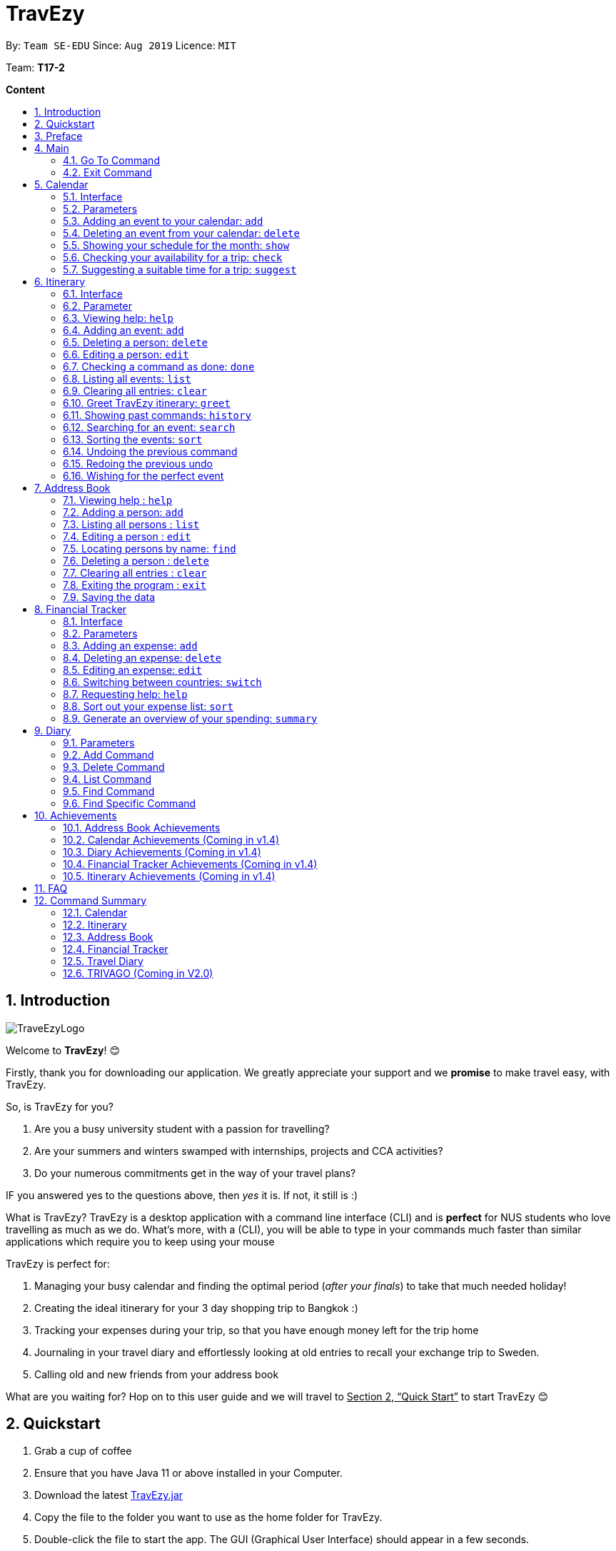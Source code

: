 = TravEzy
:site-section: UserGuide
:toc:
:toc-title:
:toc-placement: preamble
:sectnums:
:imagesDir: images
:stylesDir: stylesheets
:xrefstyle: full
:experimental:
ifdef::env-github[]
:tip-caption: :bulb:
:note-caption: :information_source:
endif::[]
:repoURL: https://ay1920s1-cs2103t-t17-2.github.io/main/

By: `Team SE-EDU`      Since: `Aug 2019`      Licence: `MIT`

Team: *T17-2*

*Content*


== Introduction
//tag::intro
image::TraveEzyLogo.png[]


Welcome to *TravEzy*! 😊

Firstly, thank you for downloading our application. We greatly appreciate your support and
we *promise* to make travel easy, with TravEzy.

So, is TravEzy for you?

. Are you a busy university student with a passion for travelling?
. Are your summers and winters swamped with internships, projects and CCA activities?
. Do your numerous commitments get in the way of your travel plans?

IF you answered yes to the questions above, then __yes__ it is. If not, it still is :)

What is TravEzy? TravEzy is a desktop application with a command line
interface (CLI) and is *perfect* for NUS students who love
travelling as much as we do. What's more, with a (CLI), you will be
able to type in your commands much faster than similar applications which
require you to keep using your mouse


TravEzy is perfect for:

. Managing your busy calendar and finding the optimal period (_after your finals_) to take that much needed holiday!

. Creating the ideal itinerary for your 3 day shopping trip to Bangkok :)

. Tracking your expenses during your trip, so that you have enough money left for the trip home

. Journaling in your travel diary and effortlessly looking at old entries to recall your exchange trip to Sweden.

. Calling old and new friends from your address book

What are you waiting for? Hop on to this user guide and we will
travel to +++<u>+++Section 2, “Quick Start”+++</u>+++ to start TravEzy 😊

== Quickstart

. Grab a cup of coffee

. Ensure that you have Java 11 or above installed in your Computer.

. Download the latest
https://github.com/AY1920S1-CS2103T-T17-2/main/releases[TravEzy.jar]

. Copy the file to the folder you want to use as the home folder for TravEzy.

. Double-click the file to start the app.
The GUI (Graphical User Interface) should appear in a few seconds.


. You are now in the Main Page of TravEzy.

. At the bottom of the screen, type the command in the command box and press *<Enter>* on your keyboard to execute it.
E.g. typing *help* and pressing *<Enter>* will open the help window.

. Examples commands you may try:
.. *goto diary* : Open up the diary portion of TravEzy
.. *list* : Shows all the entries in your diary
.. *delete 3* : deletes the 3rd entry in the diary book
.. *exit*: exits the app

Refer to Section 3, “Features” for details of each command.



== Preface

Nobody likes to read long documents, especially when you have something as
exciting as TravEzy to start using. So, we're going to give you a simple structure
that you can use to make using this user guide a TravEzy experience 😊:


We've split up this guide into the different portions of our application, namely:

. Main
. Calendar
. Itinerary
. Address Book
. Diary
. Achievements


In each section, you will find the commands that you can type to begin making use of the features.
We have provided the word that you type into TravEzy to trigger the
command, or the _Command Word_  in a special format, for example -  ``Command Word``. With this, there
is a short description of the command as well.

After the _Command Word_, we have also included the _Format_ for entering the command.
Now, in TravEzy, along with the _Command Word_, we also have additional parameters
that must be typed in with the _Command Word_. These parameters are made explicit with
_Prefixes_. Each prefix will be followed by a forward slash, ``/``, after which will be value that you, the user must input. If the parameter is optional, it will be surrounded by sqaure brackets,
``[]``.

Lastly, with each command, there is an example of a possible command that can be input by a user.

Here, is an example from the diary:

Trying to journal your trip to DisneyLand?
*Add an entry to your diary: ``add``*

Adds an entry to your diary, with the parameters: title (of the diary entry), date
(of the event you are trying to journal) , place (of the event) and memory (more info
about the event).

The _Command Word_ is ``add`` and the prefixes are ``t/`` for title, ``d/``
for date, ``p/`` for place and ``m/`` for memory.
Only title and date are compulsory.

Format: ``add t/title d/date [p/place] [m/memory]``

Example: Lets take the example of my fishing trip! I can't really remember where it was...

``add t/Fishing Trip d/12/12/2019 m/Caught the biggest fish ever!``




== Main
Hi!

Main is the welcome screen for TravEzy. From here, you can navigate to the other pages, such as calendar,
financial tracker, achievements etc. You can also the exit the application from here.

Don't worry! You can also navigate to other pages
and exit when you are already inside in a page such as itinerary.

=== Go To Command

Trying to open up the achievements page? Use the *Go To Command*:

*Go To another page: ``goto``*

Allows you to navigate to different pages (from any page), with the possible pages being:

. main
. calendar
. itinerary
. address_book
. financial_tracker
. diary
. achievements

The _Command Word_ is `goto` and the parameter can be any of the pages listed above. There is no
need for a _Prefix_.

Format: ``goto page``

Example: Let's say I want to go back to the main page to see the beautiful TravEzy logo -

``goto main``


=== Exit Command

It's time to catch your flight! Better exit TravEzy using the *Exit Command* and
start your trip!

*Exit TravEzy: ``exit``*

Allows you to exit from TravEzy

The _Command Word_ is `exit` and there are no additonal parameters.

Format: ``exit``

Example: Let's say I have to exit the calendar page -

``exit``

== Calendar

We have all been there. It's the end of the semester but we still have orientation camps to plan, upcoming projects for our CCA, hackathons to attend, internships to complete, family commitments, etc. However, we have worked so hard and *really* want to go for a trip with our friends and unwind. Sounds like you this semester?

Well, TravEzy has got you covered. Simply inform TravEzy of your schedule (your commitments, school breaks and public holidays) and TravEzy will suggest periods of time when you can travel! Excited to find out more? Well... Read on!

=== Interface

=== Parameters

Let us find out what are the main parameters (or fields, just like those which you fill up in a regular form📝).


. DAY. This refers to which day of the month (e.g. *1*, *2*, ..., *31* of January). To specify the day, simply place ``d/`` before it.
+
For example, if you would like to specify that it is first of January, key in:

    d/1


. MONTH. This refers to which month (i.e. *January*, *February*, *March*, ..., *December*) you would like to refer to. To specify the month, just place ``m/`` before the month. Since people have different ways of specifying month, TravEzy accommodates these differences. In particular, you may choose to refer to it using numbers (with *1* referring to *January*, *2* referring to *February*, etc.) or you may choose to refer to it using words. Please type *at least the first three letters* of the month 😄.
+
Referring to the previous example, to specify that it is January, you can type:

    m/1

+
or you can type:

    m/Jan

+
or:

    m/January

. YEAR. This refers to which year (i.e. *2019*, *2020*, ...) you are referring to. To indicate the year, prepend the year with ``y/``. Since TravEzy allows you to refer to any year between 1970 and 2200 (because travelling in time is fun too!), please key in a *4 digit number* . If otherwise, it would be confused 😔.
+
For instance, if you want to specify the year 2019, just key in:

    y/2019

. END DAY. This refers to the day of the last date. This is very similar to how you would specify the (start) DAY, as mentioned in point 1. Now, instead of using the small letter, use the capitalised version. In other words, ``D/``.
+
For example, if you would like to indicate that your event (i.e. commitment, holiday, school break or trip) ends on fifth of January, enter:

    D/5

. END MONTH. This refers to the month of the last date. Again, this is very similar to how you would specify the (start) MONTH, as mentioned in point 2. Now, instead of using the small letter, use the capitalised version ``M/``.
+
Following from the above example, if you would like to state that your event ends (i.e. commitment, holiday, school break or trip) ends in January, just type:

    M/1
+
Alternatively, if you are more comfortable with spelling the month out in words, TravEzy also understands:

    M/Jan
+
and:

    M/January
+
IMPORTANT: As with the above (MONTH), if you are spelling END MONTH in words, please specify it with *at least the first three letters* of the month.

. END YEAR. This refers to the year of the last date. Similarly, to specify the year of the last date, key in the capitalised version instead. In essence, place ``Y/`` before the year of the last date. How simple is that?
+
For instance, if your trip ends in 2020, just type:

    Y/2020
+
IMPORTANT: As with the above (YEAR), please specify END YEAR using *four digits*.
+
TIP: As expected, specifying the END DAY, END MONTH and/or END YEAR is not always applicable. Hence, by default, TravEzy assumes that the END DAY, END MONTH and/or END YEAR are the same as DAY, MONTH and/or YEAR respectively.

. NAME. This refers to the name of your event (i.e. commitment, holiday, school break or trip). To indicate the name, just key in ``n/`` before it.
+
For instance, if you would like to specify that the holiday you are adding refers to Christmas 🎄 , just type:

    n/Christmas

. INFO. This refers to any additional information associated with your event (i.e. commitment, holiday, school break or trip). To include more details about the event, just type ``i/`` before you start typing the relevant information.
+
For example, if you would like to include the fact that your grandparents are coming for christmas this year to remind yourself that you definitely have to make time for them, you can do so by typing:

    i/Grandparents will be here!!

. EVENT TYPE. This refers to either a commitment, holiday, school break or trip. With this parameter, you can easily differentiate the different events in your calendar!
+
Are you unable to travel on a particular day or over a duration of time due to commitments? Well, indicate it with ``commitment``!
+
For instance, if you have volunteered to tutor children from 2 to 5 December 2019, you can refer to it by typing:

    commitment n/volunteer to tutor children d/2 m/Dec y/2019 D/5 M/Dec Y/2019

+
Now, TravEzy would know that the event is in fact a commitment!
+
{empty} +
{empty} +
Or is there an upcoming public holiday? Then, key it in with the type ``holiday``.
+
For example, to refer to the fact that 1 May 2020 is labour day (a public holiday), just enter:

    holiday n/labour day d/1 m/May y/2020

+
Now, TravEzy would recognise that day as a public holiday!
+
{empty} +
{empty} +
You might then be wondering, what if it is a school break? As you might have expected, TravEzy has got that covered too! Just indicate that the event is in fact a school break by keying in ``school_break``.
+
For instance, if you would like to refer to the fact that 8 Dec 2019 to 12 Jan 2020 is winter vacation (a school break), just type:

    school_break n/winter vacation d/8 m/Dec y/2019 D/12 M/Jan Y/2020

+
Yeah! Now, TravEzy know that you are referring to a school break. 😉
+
{empty} +
{empty} +
Last but not least, you can specify that you will be away for a trip (woo hoo!) by using the EVENT TYPE ``trip``.
+
For example, to refer to your Bali trip between 10 Dec 2019 to 13 Dec 2019, simply enter:

    trip n/Bali 3D2N d/10 m/Dec y/2019 D/13 M/Dec Y/2019

+
Great! Now, TravEzy is aware that you are referring to a trip.

. PERIOD. This refers to the number of days between the start date and end date (as specified using the above parameters).
+
For example, if you would like to indicate that it needs to be a period of 5 days, key in:

    p/5

=== Adding an event to your calendar: ``add``

Whew! After reading so much, it is time to find out how you can add your event (be it your commitment, holiday, school break or trip) so that TravEzy can start suggesting when you can travel! 😊

*Format:* +
``add EVENT TYPE n/NAME d/START DAY [m/START MONTH] [d/START YEAR] [D/END DAY] [M/END MONTH] [Y/END YEAR] [i/INFO]``

*Examples:*
****
* To add a commitment,

    commitment n/volunteer to tutor children d/2 m/Dec y/2019 D/5 M/Dec Y/2019

* To add a holiday,

    add holiday n/labour day d/1 m/May y/2020

* To add a school break,

    add school_break n/winter vacation d/8 m/Dec y/2019 D/12 M/Jan Y/2020

* To add a trip,

    add trip n/Bali 3D2N d/10 m/Dec y/2019 D/13 M/Dec Y/2019

****

*Step by step:*
(To indicate that you have a commitment rom 2 Dec 2019 to 5 Dec 2019 because you are volunteering, just key in... COMING SOON)

TIP: As mentioned, you do not have to specify the END YEAR, END MONTH and/or END DAY if they are the same as START YEAR, START MONTH and/or START DAY, respectively.

IMPORTANT: If you leave out the month and/or year, the current month and/or year will be used. This applies to the following commands as well.

=== Deleting an event from your calendar: ``delete``

Yes, we have all had that experience. We thought that next Friday is a public holiday even though it isn't. However, you have added this holiday to TravEzy! 😧 What should you do now? Delete it!

But how? Well, this is the section for you. 😀

*Format:* +
``delete EVENT TYPE n/NAME d/START DAY [m/START MONTH] [d/START YEAR] [D/END DAY] [M/END MONTH] [Y/END YEAR]``

*Examples:*
****
* To delete a commitment,

    delete n/volunteer to tutor children d/2 m/Dec y/2019 D/5 M/Dec Y/2019

* To delete a holiday,

    add holiday n/labour day d/1 m/May y/2020

* To delete a school break,

    add school_break n/winter vacation d/8 m/Dec y/2019 D/12 M/Jan Y/2020

* To delete a trip,

    add trip n/Bali 3D2N d/10 m/Dec y/2019 D/13 M/Dec Y/2019

****

*Step by step:*
(You have accidentally indicated that 13 August 2019 is an observed holiday for national day and you would like to delete it from TravEzy. MORE COMING SOON...)

=== Showing your schedule for the month: ``show``

After adding and deleting your events, you can have an overview of them!

How easy is it?

*Format:* +
``show m/MONTH [y/YEAR]``

*Example:* +

    show m/Dec


IMPORTANT: Do remember that if you leave out the month and/or year (as we have done in this example), the current month and/or year will be used. This applies to the following commands as well.

*Step by step:*
(COMING SOON)

=== Checking your availability for a trip: ``check``

Do you need to find out whether you are available to go for a trip? You can get TravEzy to find that out for you (i.e. when you happen to have a school break/holiday then *and* do not have any commitment/trip then).

Let's find out how!

*Format:* +
``check d/START DAY [m/START MONTH] [d/START YEAR] [D/END DAY] [M/END MONTH] [Y/END YEAR]``

*Examples:*
****
* To check whether you are available on 9 December,

    check d/9 m/12

* To check whether you are available from 9 December to 20 December,

    check d/1 m/Dec D/20 M/Dec

****

*Step by step:*
(COMING SOON)

=== Suggesting a suitable time for a trip: ``suggest``

The end of the semester is near. It is time to look for some cheap flights🛫! However, before deciding which flight to book, you need to find out whether it suits your schedule. No worries! TravEzy has got you covered. 😊

How so? Just ask TravEzy to suggest a suitable time!

*Format:* +
``suggest d/START DAY [m/START MONTH] [d/START YEAR] [D/END DAY] [M/END MONTH] [Y/END YEAR] [p/PERIOD]``

*Examples:*
****
* To find out when you can travel between 9 December and 20 December,

    suggest d/1 m/Dec D/20 M/Dec

* To find out when you can travel for at least 5 days between 9 December and 20 December ,

    check d/1 m/Dec D/20 M/Dec p/5

****

== Itinerary

It's always good to plan ahead for each day of your trip. Start planning your schedule with TravEzy Itinerary planner today and be amazed by
the increase in your day's productivity!

Each entry in your Itinerary has 6 key sections:

. Title
. Date
. Time
. Location
. Description
. Tag

The title is the name of the event. This is followed by the date and time for the execution of that event.
Lastly, the location and description are additional details of the event. Example of your events could include
hiking Mt. Everest, visiting Tokyo Disneyland, or even doing CS2103T user guide! Be amazed with how much you can actually
do within the 24 hours you are given everyday. Let's stop skiving and dive right into productivity.

=== Interface

Upon navigating to the itinerary page, this is how the itinerary page looks like:

.Itinerary Interface
image::/images/ItineraryInterface.png[]

=== Parameter

Let's start off with understanding how each parameter work first!

When inputting an event into the Itinerary, every fields are *compulsory*. However, the *location* and
*description* fields need not be specified. If you did not indicate the *location* and *description* field, the default
value "-" will be used instead.

Below are the _PREFIX_ convention that TravEzy's Itinerary will be using.

. Title: The _PREFIX_ is ``title/``. This is the crux of every event as it provides a name to the event that you
intend to do. For example:

    title/Do CS2103T developer guide

. Date: The _PREFIX_ is ``date/``. TravEzy itinerary allows dates that starts from the year 1000 up till the year 3999.

Note that the format TravEzy's Itinerary using is "ddMMyyyy". For example:


    date/30102019

. Time: The _PREFIX_ is ``time/``. Note that the format TravEzy's Itinerary is using is 24-Hour format. However,
TravEzy Itinerary will reformat the time into 12 hour format when shown on the card. For example:

    time/0000

. Location: The _PREFIX_ is ``l/``. This is the place where your event is happening at it could be a country or just
a venue. For example:

    location/Singapore      or      location/Outer Space

. Description: The _PREFIX_ is ``d/``. You can type in just a word, phrase or sentence.

    d/pen       or      d/pen pineapple apple pen

. Tag: You can select from the dropdown menu to select the importance of each event is through the various priority tagging
available. The default priority tagging is set to *Priority: None*. There is no prefix for the tagging field and you're
not allowed to edit it :(

=== Viewing help: ``help``

Unsure on how to navigate your way through the TravEzy Itinerary feature? Don't worry we got your back!

Just call for ``help`` and the help window will come to the rescue!

The _Command Word_ is help without further parameters.

[TIP]
You can click on the *copy* button beside each feature to copy onto your own clipboard the syntax for calling each feature
in the TravEzy Itinerary page.

Example:

``help``

=== Adding an event: ``add``

Plan to go Disneyland tomorrow? Add some rides that you plan to take then!

*Add an entry to your Itinerary:* ``add``

Adds an event to your itinerary, with the parameters: title, date, time, location, description.

The _Command Word_ is ``add`` and the prefixes are ``title/`` for title, ``date/`` for date, ``time/`` for time,
``l/`` for location and ``d/`` for description. Location ``l/`` and Description ``d/`` are optional.

Format: ``add title/TITLE date/DATE time/TIME [l/LOCATION] [d/DESCRIPTION]``

Example:

``add title/awesome title date/30102019 time/2359 l/Singapore d/I love TravEzy!``

=== Deleting a person: ``delete``

Added a wrong event? Don't worry you can always remove it from the list. Awesome Possum!

*Delete an event*: ``delete``

Deletes an event from your Itinerary with the only parameter being the index of the event you want to delete.
The index must be an integer which is greater than 1 and corresponds to ID of the event you want to delete.

The _Command Word_ is ``delete`` with an parameter index.
Format: ``delete INDEX``

Example: Delete the first event you saw on your event list.


``delete 1``

=== Editing a person: ``edit``

Had a change in plans? Let's us edit our previous event then!

*Edit an event:* ``edit``

Edit an event in your Itinerary with the only parameter being the index of the event you want to edit.
The index must be an integer which is greater than 1 and corresponds to ID of the event you want to edit.

The _Command Word_ is ``edit`` with an parameter index.

Format: ``edit index``

Example: Edit the 3rd event you plan to do in your event list.

``edit 3``

=== Checking a command as done: ``done``

Impressive! You have completed the event you have planned for the day. Let us check it for you!

*Mark as done an event:* ``done``

Mark as done an event in your Itinerary with the only parameter being the index of the event you want to check.
The index must be an integer which is greater than 1 and corresponds to ID of the event you want to check.

The _Command Word_ is ``done`` with an parameter index.

Format: ``done index``

Example: Check the 100th event that you have accomplished today.

``done 100``

=== Listing all events: ``list``

Awesome! You have planned your schedule, now we give you a way to list out all your events that you have planned out
in a single list.

*List all events in the Itinerary:* ``list``

List out all the events that are currently in the event list. Good for organizing your schedule and have a broad overview
of all the events that you have planned for yourself. Congratulations, you are one step closer to having a more productive day.
Give yourself a pat on the back! :)

The _Command Word_ is ``list``.

Format: ``list``

Example: Listing all the events that you planned

``list``

=== Clearing all entries: ``clear``

Want a quick an easy way to wipe off all your events from the face of this Earth? Use the clear command to do so!

*Clear all events in the Itinerary:* ``clear``

Removes all the event in the list so as to reduce the hassle for users to continuously call the delete command multiple
times in order to remove all events in the list.

[WARNING]
The clear function removes *ALL* the events that you have planned in your event itinerary. This action *CANNOT* be
undone. Hence, only click on the *Proceed* button if you are sure that you want to clear the list.

The _Command Word_ is ``clear``.

Format: ``clear``

Example: Clear all the events that you have planned in the event list.

``clear``

===  Greet TravEzy itinerary: ``greet``

🌚🌚🌚 Greetings fellow traveller! 🌚🌚🌚

*Greet the user with the current time and show the events they have for that day:* ``greet``

TravEzy Itinerary will greet the user by providing them with the current time and the date today. We will also filter
your event list to show only the events that you have for thee day.

The _Command Word_ is ``greet``.

Format: ``greet``

Example: Greeting TravEzy for your daily event list

``greet``

=== Showing past commands: ``history``

Curious on what inputs you have entered to the Itinerary page? We also help you keep track of that too in the Itinerary
page!

*History of the previous command will be shown:* ``history``

TravEzy Itinerary will keep track of the previous inputs that you have called in the Itinerary page.

The _Command Word_ is ``history``

Format: ``history``

[TIP]
You can press the *↑* up and *↓* down arrow keys to toggle between the previous commands that you have called in the
Itinerary page during that session.

Example: Let's say you are curious on what are the previous commands that you have called.

``history``

=== Searching for an event: ``search``

Is your event list too cluttered up with events? Use the search command to zoom in to specific events that you are
looking for.

[TIP]
If your event list is too cluttered up, try using the ``clear`` command instead to reset the whole event list

*Search and filter out events that meets the search condition:* ``search``

The search feature is especially useful when you want to filter out and zoom into specific events that you have in mind
and want to check those out.

The _Command Word_ is ``search``

Format: ``search title/TITLE | date/DATE | time/TIME | l/LOCATION | tag/(Use the dropdown menu)``

Example: If you want to search for events that are dated 10/10/2010 (Wedding theme song :D)

``search date/10102010``



=== Sorting the events: ``sort``

TravEzy Itinerary will help you sort out your life!

*Sorts all the event in the event list based on the condition given:* ``sort``

The sort feature is useful when you want to sort all your events out to a particular condition such as in chronological
order or in order of importance of the event.

The _Command Word_ is ``sort``

Format: ``sort by/TITLE | LOCATION | CHRONOLOGICAL | COMPLETION | PRIORITY``

Example: After a hard day's work, you wish to view all your completed tasks grouped together and admire your fruits
of labour.

``sort by/completion``

=== Undoing the previous command
*-> Coming up in v2.0*

=== Redoing the previous undo
*-> Coming up in v2.0*

=== Wishing for the perfect event
*-> Coming up in v2.0*


== Address Book

Helps you to keep track of your friends’ contact information from different countries.

=== Viewing help : `help`

Format: `help`

=== Adding a person: `add`

Adds a person to the address book +
Format: `add n/NAME p/PHONE_NUMBER e/EMAIL a/ADDRESS [t/TAG] [r/REMARK][c/COUNTRY]`

[TIP]
A person can have any number of tags (including 0)

Examples:

* `add n/John Doe p/98765432 e/johnd@example.com a/John street, block 123, #01-01`
* `add n/Betsy Crowe t/friend e/betsycrowe@example.com a/Newgate Prison p/1234567 t/criminal r/Best friend c/Singapore`

=== Listing all persons : `list`

Shows a list of all persons in the address book. +
Format: `list`

=== Editing a person : `edit`

Edits an existing person in the address book. +
Format: `edit INDEX [n/NAME] [p/PHONE] [e/EMAIL] [a/ADDRESS] [t/TAG] [r/REMARK] [c/COUNTRY]`

****
* Edits the person at the specified `INDEX`. The index refers to the index number shown in the displayed person list. The index *must be a positive integer* 1, 2, 3, ...
* At least one of the optional fields must be provided.
* Existing values will be updated to the input values.
* When editing tags, the existing tags of the person will be removed i.e adding of tags is not cumulative.
* You can remove all the person's tags by typing `t/` without specifying any tags after it.
* You can remove the person's remark by typing `r/` without specifying any remark after it.
* You can remove the person's country by typing `c/` without specifying any country after it.

****

Examples:

* `edit 1 p/91234567 e/johndoe@example.com` +
Edits the phone number and email address of the 1st person to be `91234567` and `johndoe@example.com` respectively.
* `edit 2 n/Betsy Crower t/` +
Edits the name of the 2nd person to be `Betsy Crower` and clears all existing tags.
* `edit 3 n/Alexander Bell c/` +
Clear the country of the 3rd person to be `Alexander Bell`.

=== Locating persons by name: `find`

Finds persons whose names contain any of the given keywords. +
Format: `find KEYWORD [MORE_KEYWORDS]`

****
* The search is case insensitive. e.g `hans` will match `Hans`
* The order of the keywords does not matter. e.g. `Hans Bo` will match `Bo Hans`
* Only the name is searched.
* Only full words will be matched e.g. `Han` will not match `Hans`
* Persons matching at least one keyword will be returned (i.e. `OR` search). e.g. `Hans Bo` will return `Hans Gruber`, `Bo Yang`
****

Examples:

* `find John` +
Returns `john` and `John Doe`
* `find Betsy Tim John` +
Returns any person having names `Betsy`, `Tim`, or `John`

// tag::delete[]
=== Deleting a person : `delete`

Deletes the specified person from the address book. +
Format: `delete INDEX`

****
* Deletes the person at the specified `INDEX`.
* The index refers to the index number shown in the displayed person list.
* The index *must be a positive integer* 1, 2, 3, ...
****

Examples:

* `list` +
`delete 2` +
Deletes the 2nd person in the address book.
* `find Betsy` +
`delete 1` +
Deletes the 1st person in the results of the `find` command.

// end::delete[]
=== Clearing all entries : `clear`

Clears all entries from the address book. +
Format: `clear`

=== Exiting the program : `exit`

Exits the program. +
Format: `exit`

=== Saving the data

Address book data are saved in the hard disk automatically after any command that changes the data. +
There is no need to save manually.

== Financial Tracker
Scare that you're gonna overspend whenever you're on a trip? Afraid no more! TravEzy's Financial Tracker allow you to track your
expenses seamlessly!

Each entry in your expense has 6 key sections:

. Date
. Time
. Amount
. Description
. Type of expenditure
. Country

The Date and Time specify when you spend your expenses, followed by the amount, description, types of expenditure and country where you're current travelling at. Example of the types of expenditure are food, entertainment, healthcare, etc. You name it, TravEzy tracks it! In Financial Tracker, you will be able to manage your expenses easily.

=== Interface
This is what you will see when navigated to the financial tracker:

.Financial Tracker Interface
image::/images/FinancialTrackerInterface.png[]

=== Parameters
Let's understand how to use your parameters first!

In an expense, every fields are *compulsory*. However, the *date* and *time* fields need not be specified, it'll be recorded down automatically based on the date and time you recorded the expense. Convenient enough, right?

Below are the _PREFIX_ convention that TravEzy's Financial Tracker will be using.

. Date. The _PREFIX_ is ``date/``. Note that the format TravEzy's Financial Tracker using is "ddMMyyyy". For example:

    date/30102019

. Time. The _PREFIX_ is ``time/``. Note that the format TravEzy's Financial Tracker using is 24-Hour format. For example:

    time/1359

. Amount. The _PREFIX_ is ``a/``. Let's say you've spent 3.50 dollars. You would enter:

    a/3.5

. Description. The _PREFIX_ is ``d/``. You can type in a sentence or a phrase.

    d/Breakfast     or     d/Mala at the Deck

. Type of expenditure. The _PREFIX_ is ``t/``. Specify which type of expenditure you are spending.

    t/food

. Country. You can switch between countries by using the ``switch`` command or select from the dropdown menu to select which countries you're currently in. The default country every time you launch the application is *Singapore*. There is no prefix for country field and you're not allowed to edit it :(

 Look out for switch command below!

=== Adding an expense: ``add``
Adding what you've spent at the nice coffee shop you stopped by?

The _Command Word_ is ``add`` and the prefixes are ``a/`` for amount, ``d/``
for description, ``t/`` for type of expenditure. Date ``date/`` and time ``time/`` are optional. +
This command adds an expense to your Financial Tracker, with the parameters: amount, description, type, date and time.

Format: ``add a/AMOUNT d/DESCRIPTION t/TYPE_OF_EXPENDITURE [date/DATE] [time/TIME]``

Example:

 add a/4 t/dinner at Vivocity t/food

Illustration:

. type ``add a/2.89 d/Meiji Milk t/grocery`` in the command box and press _Enter_.

image::/images/FinancialTrackerAdd1.png[]

[start = 2]
. The result box will display the message "Expense added".

image::/images/FinancialTrackerAdd2.png[]

[start = 3]
. Now you can find your added expense in the expense list.

image::/images/FinancialTrackerAdd3.png[]

=== Deleting an expense: ``delete``
Added a wrong expense? Of course you can delete it if you want to :)

The _Command Word_ is ``delete`` with an parameter index. +
This command deletes an expense from your Financial Tracker with the only parameter being the index of the expense you want to delete. The index must be an integer which is greater than 1 and corresponds to ID of the expense you want to delete.

Format: ``delete INDEX``

Example: Delete the first expense you saw on your expense list.

 delete 1

Illustration:

. type ``delete 3`` in the command box and press _Enter_.

image::/images/FinancialTrackerDelete1.png[]

[start = 2]
. The result box will display the message "Your expense has been deleted".

image::/images/FinancialTrackerDelete2.png[]

[start = 3]
. Now your expense has been deleted from the expense list.

image::/images/FinancialTrackerDelete3.png[]


=== Editing an expense: ``edit``
Add a wrong expense? Why not edit it instead!

The _Command Word_ is ``edit`` with an parameter index. +
This command edits an expense in your Financial Tracker by specifying the index of the expense you want to edit, followed by the fields you want to edit. The index must be an integer which is greater than 1 and corresponds to ID of the expense you want to edit.

Format: ``edit INDEX [a/AMOUNT] [d/DESCRIPTION] [t/TYPE_OF_EXPENDITURE] [date/DATE] [time/TIME]``

Example: Edit the 3rd expense you saw on your expense list.

 edit 3 a/29.80 d/Nike bottle

Illustration:

. Notice the current fields in the expense with id number 1. Now, type ``edit 3 a/22.90 time/2200`` in the command box and press _Enter_.

image::/images/FinancialTrackerEdit1.png[]

[start = 2]
. The result box will display the message "The expense updated successfully!".

image::/images/FinancialTrackerEdit2.png[]

[start = 3]
. Now the first expense's time and amount fields have been changed to `22.90` and `10:00 p.m.` respectively.

image::/images/FinancialTrackerEdit3.png[]

// tag::financialtracker[]
=== Switching between countries: ``switch``
Currently in somewhere else? Switch to that expense list instead!

The _Command Word_ is ``switch`` followed by a country field. This command switched your current view of expense list to the country specified. Note that the list of countries that are valid is only shown on the _countries drop down menu_. +
Do realise that you can always use the drop down menu instead!

Example:

 switch Japan

Illustration:

. Type ``switch Japan`` in the command box and press _Enter_.

image::/images/FinancialTrackerSwitch1.png[]

[start = 2]
. The result box will display the message "Expense list switched".

image::/images/FinancialTrackerSwitch2.png[]

[start = 3]
. Now your expense list has been switched to that which is in Japan!

image::/images/FinancialTrackerSwitch3.png[]

=== Requesting help: ``help``
At anytime, not sure what to do? Simply ask for help!

The _Command Word_ is ``help`` without further parameters. A help window will pop out to guide you how to use the commands in Financial Tracker.

Example:

 help

Illustration:

. Type ``help`` in the command box and press _Enter_.

image::/images/FinancialTrackerHelp1.png[]

[start = 2]
. The result box will display the message "Currently viewing the financial tracker help window".

image::/images/FinancialTrackerHelp2.png[]

[start = 3]
. As you should have noticed, the help window has been popped out for your reference!

image::/images/FinancialTrackerHelp3.png[]

=== Sort out your expense list: ``sort``
Sort your expenses according your needs!

The _Command Word_ is ``sort`` with parameters "date", "time", "amount", "type" or "default". +
"default": Sort by default, which is sorting by dates followed by time.

This command sort your current expense list according to the stated specification in decensing order.

Format: ``sort date`` | ``sort time`` | ``sort amount`` | ``sort type`` | ``sort default``

Example: to sort by amount

 sort amount

Illustration:

. Notice the amount field in each expenses are currently not in order. Now, type ``sort amount`` in the command box and press _Enter_.

image::/images/FinancialTrackerSort1.png[]

[start = 2]
. The result box will display the message "Expense List sorted!".

image::/images/FinancialTrackerSort2.png[]

[start = 3]
. Now all your expenses are sorted in descending order of your amount!

image::/images/FinancialTrackerSort3.png[]

=== Generate an overview of your spending: ``summary``
View your expenses all at once!

The _Command Word_ is ``summary`` without any parameter. +
This command generate statistics of your financial expenses in a Pie Chart form and also in a Bar Char form.
You can now view your total spending easily!

Example:

 summary

Illustration:

. Type `summary` in the command box and press _Enter_.

image::/images/FinancialTrackerSort1.png[]

[start = 2]
. The result box will display the message "Currently viewing the Summary Window".

image::/images/FinancialTrackerSummary2.png[]

[start = 3]
. As you should have noticed, the Summary Window has been popped out showing you statistics of your expenses in a nice-looking pie chart and bar chart form!

image::/images/FinancialTrackerSummary3.png[]

// end::financialtracker[]

== Diary

The sweetest part of any holiday is looking back at your fond memories. TravEzy's
Diary allows you to do just that!

Each entry in your diary has 4 key sections:

. Title
. Date
. Place
. Memory

The title is the name of your entry, followed by the date of your memory, the place and finally
a short description of the memory you want to keep. In the Diary, you will be able to add, delete,
list and show your entries. There are also a few more special tasks that you can do with your diary.
Enjoy!


=== Parameters

Let's shed some light on the parameters and how exactly you can type them in to begin creating
your diary entries:

. *Title* -> *COMPULSORY* Each diary entry must have a title. This title can be anything! The corresponding _PREFIX_ is ``t/``. For example:

    t/My Birthday

. *Date* -> *COMPULSORY* Each diary entry must have a date and time. The _PREFIX_ is `d/`. There is one way to input your date and time, but don't worry! It's really simple. You will have to enter it in this format:   `dd/MM/yyyy HHmm`. Let's say your birthday was celebrated on 27th January, 1997 at 11.59PM. Then, you would input:

            d/ 27/01/1997 2359



. *Place*  -> *OPTIONAL*. Now, you may not remember each and every place that you did
something memorable, but if you do, you can add it into your entry with the _PREFIX_ ``p/``:

    p/Sweet Home Alabama

. *Memory*  -> *OPTIONAL*. Not all memories can be expressed in words. If you can, just add a short note of your memory using the _PREFIX_ ``m/``:

    m/Rode a bike for the first time





=== Add Command

Trying to journal your trip to DisneyLand?
*Add an entry to your diary: ``add``*

Adds an entry to your diary, with the parameters: title (of the diary entry), date
(of the event you are trying to journal) , place (of the event) and memory (more info
about the event).

The _Command Word_ is ``add`` and the prefixes are ``t/`` for title, ``d/``
for date, ``p/`` for place and ``m/`` for memory.
Only title and date are compulsory.

Format: ``add t/title d/date [p/place] [m/memory]``

Example: Lets take the example of my fishing trip! I can't really remember where it was...

``add t/Fishing Trip d/12/12/2019 m/Caught the biggest fish ever!``



=== Delete Command

For some memories, it's best to forget them :(


*Delete an entry from your diary: ``delete``*

Deletes an entry from your diary with the only parameter being the index of the entry you want to
delete. The index must be an integer which is more than or equal to 1 and corresponds to ID of the
entry you want to delete

The _Command Word_ is ``delete`` and the only parameter is the index.

Format: ``delete index``

Example: I lost my wallet at the amusement park in Genting, I don't want to remember
that trip ever again :(

``delete 5``


=== List Command

What if you want to see all your memories in _ONE_, _CONTINUOUS_ list? Just type *List!*


*List all entries: ``list``*

Lists all entries in your diary. There are no parameters.

The _Command Word_ is ``list``.

Format: ``list``

Example: I want to relive *EVERYTHING*

``list``

=== Find Command

"Hey, when did I go to Spain?" It can be hard to remember
all the details of your trips. That's why, this Diary allows you to *Find*


*Find entries containing a certain text: ``find``*

Finds all entries which contain your input text. There is one parameter, which
is the text that you want to find.

The _Command Word_ is ``find``.

Format: ``list input``

Example: I want to find about my trip on 12/12/2019

``find 12/12/2019``


=== Find Specific Command

Let's narrow down your search!


*Find entries containing a certain text in a specific field : ``findSpecific``*

Finds all entries which contain your input text, in the highlighted field. There is one parameter, which
is the text that you want to find, with the relevant _PREFIX_.

The _Command Word_ is ``findSpecific``.

Format: ``list input``

Example: I want to find about my trip on 12/12/2019

``find 12/12/2019``


== Achievements

Travezy provides a way for you to look through your progress within the app itself. You will be able to see the overall
statistics of your current progress as you grow to become a top traveller!

=== Address Book Achievements

In the Address Book Achievements, you will be able to see:

. Total Contacts in your  Address Book out of 200
. Number of contacts from different country

=== Calendar Achievements (Coming in v1.4)

=== Diary Achievements (Coming in v1.4)

=== Financial Tracker Achievements (Coming in v1.4)

=== Itinerary Achievements (Coming in v1.4)

== FAQ

*Q:* How do I backup my data onto cloud storage? +
*A:* Locate The Traveller Diary folder in your local drive and compact it into a zip file before uploading it onto a cloud storage online.

*Q:* How do I transfer my data onto another computer? +
*A:* Install The Traveller Diary in the other computer and overwrite the empty data file it creates with during start up with the file that contains the data of your previous TTD. Alternatively, you can store it in a cloud storage it first before retrieving it and transferring it into your new computer.

*Q:* Can I change the theme of the application? I prefer to work with a night theme interface. +
*A:* Stay tuned for TravEzy v2.0 for this features! The TravEzy theme also aims to provide user with a UI that they are
comfortable with. Hence, we strongly believe giving users the option to personalize their theme is extremely useful
and would greatly consider adding it for the upcoming major update on TravEzy! Stay tuned for that!

*Q:* Who can view my travel posts in my TTD? +
*A:* As TTD is a single user application, it is not opened to the public, and unable to be viewed by others. Hence, it is called “diary” for a reason, which stores discrete entries reporting events that happened throughout the day. Users can however, showcase their application in front of their friends to show off their overseas trips. +

*Q:* Is it possible to connect to social media such as Facebook, Snapchat, Instagram? +
*A:* Currently, it is not possible to connect to social media using TTD. However, we will consider implementing this feature in the future! Stay tuned for that! 😉

*Q:* Is there any in-app purchase for this application? +
*A:* NO there isn’t. TTD is created from a non-profit organization and we are not here to milk any of your gold coins! It is absolutely free! It cost nothing, zilch, nada, 零, nil, kosong. So what are you waiting for get TTD today!

*Q:* I’m having difficulties uploading the pictures onto the travel diary. +
*A:* At the moment, TravEzy does not have any feature where it allows the user to store their travel photos. However,
this will definitely be implemented in v2.0. We intend for the pictures to be stored in the user's local drive and
subsequently in a cloud database which is stored online. The Traveller Diary initial uploads will only allow uploads
of pictures that are in jpg or png. Unfortunately, we do not support gif.
Do ensure that your pictures are below 25MB with the dimensions no bigger than 1920px x 1080px.

*Q:* Who can I contact should there be a bug or feedback that I would like to share? +
*A:* Feel free to send an email to the developer team: mailto:thetravellerdiary@gmail.com[thetravellerdiary@gmail.com] and we will access to your queries within three working days. We also value your feedback and will use it to improve TTD. Thank you and looking forward to serving you better!

*Q:* What are some of the cool features that are available in TravEzy currently? +
*A:* TravEzy currently boast a plethora of features such as calendar, itinerary, address book, travelling diary,
financial tracker and achievements page. All these features work in tandem with each other to give you the best and only
the best travelling experience. Not only that, the TravEzy team also decided to spice things up and included some easter eggs scattered throughout the
application for users to discuss and discover. Hope that you have fun finding these cool easter egg features! 🐰🐰🐰

== Command Summary

Here is a summary for the list of features available:

=== Calendar
``addCommitment``      : adds commitment to indicate that you won’t be able to travel on a day or over a duration of time due to commitments during the public holidays/school vacation +

``addCommitments``     : similar to the above, but we can add multiple commitments at once +

``addPublicHoliday``   : adds a public holiday from your calendar +

``addSchoolBreak``     : adds the start and end date of your school vacation +

``addTrip``             :  adds your trip to the calendar +

``checkAvailability``   :  checks whether you are available for the stated duration of time +

``clearCommitments``    :  clears all commitments for the stated duration of time +

``deleteCommitment``    :  deletes commitment from your calendar +

``deleteSchoolBreak``   :  deletes school break from your calendar +

``deletePublicHoliday`` :  deletes public holiday from your calendar +

``editBreak``           : edits the start and/or end date of your school vacation  +

``editCommitment``      : edits the duration of your commitment +

``showAvailability``    : shows you when you have 3 or more “free” days in the given duration of time which you have specified +

``suggestDate``         : suggests when you can travel for numDays


=== Itinerary

.Itinerary Commands Summary
|===
|Command |Function |Syntax

|``add``
|Add an event entry to the itinerary
|``add title/title date/date time/time [l/location] [d/description]``

|``delete``
|Delete a certain entry from the itinerary
|``delete index``

|``edit``
|Edit a certain entry from the itinerary
|``edit index title/title date/date time/time l/location d/description t/[tag]``

|``done``
|Mark an event as done from the itinerary
|``done index``

|``list``
|List all the events that are currently in the itinerary
|``list``

|``clear``
|Clears the whole event list in the itinerary
|``clear``

|``greet``
|Give user the current time and date. Also shows the events for today
|``greet``

|``help``
|Pops up the help window for the itinerary page
|``help``

|``history``
|Gives a list of the past user input to the itinerary page for that session
|``history``

|``search``
|Search the whole event list and filter out events which meets the search condition
|``search [title \| date \| time \| location]/[keyword]``

|``sort``
|Sort the event list based on the sorting condition
|``sort by/[title \| location \| chronological \| completion \| priority]``

|===

=== Address Book

.Address Book Commands Summary
|===
|Command |Function |Syntax

|``add``
|Adds a person to the address book
|``add n/NAME p/PHONE NUMBER e/EMAIL[t/TAG] [r/REMARK] [c/COUNTRY]``

|``clear``
|Clears all entries from the address book
|``clear``

|``edit``
| Edits an existing person in the address book
|``edit INDEX [n/NAME] [p/PHONE_NUMBER] [e/EMAIL] [a/ADDRESS] [t/TAG] [r/REMARK] [c/COUNTRY]``

|``delete``
|Deletes the specified person from the address book
|``delete INDEX``

|``find``
|Finds persons whose names contain any of the given keywords
|``find KEYWORD [MORE_KEYWORDS]``

|``list``
|Shows a list of all persons in the address book.
|``list``

|``help``
|View help
|``help``

|===

=== Financial Tracker

.Financial Tracker Commands Summary
|===
|Command |Function |Syntax

|``add``
|Adds an expense to the Financial Tracker
|``add a/AMOUNT d/DESCRIPTION t/TYPE_OF_EXPENDITURE [date/DATE] [time/TIME]``

|``edit``
| Edits an existing expense in the Financial Tracker
|``edit INDEX [a/AMOUNT] [d/DESCRIPTION] [t/TYPE_OF_EXPENDITURE] [date/DATE] [time/TIME]``

|``delete``
|Deletes the specified expense from the Financial Tracker
|``delete INDEX``

|``help``
|View Help
|``help``

|===

=== Travel Diary

.Diary Commands Summary
|===
|Command |Function |Syntax

|``add``
|Add a diary entry to the diary
|``add t/title d/date [p/place] [m/memory]``

|``delete``
|Delete a certain entry from the diary
|``delete index``

|===


=== TRIVAGO (Coming in V2.0)
``addData``     : add a new data to be used for price comparison +

``showData``    : show the prices for a selected data +

``deleteData``  : delete data used for price comparison +

``compareData`` : compare prices between two data +

``reviewData``  : review the previous few comparisons that user did +

``listData``    : list out all the data that user has inputted into TTD

Travel Recommendations: +
``setDates``    : set the dates for your proposed trip +

``setPrice``    : set your price range +

``setType``     : set the type of trip (Fun, educational etc) +

``generate``    : generate recommendations from stored diaries

NUS trips: +
``loadTrips``   : download trips from NUS societies +

``deleteTrips`` : delete certain NUS trips +

``showTrip``    : show your whole trip in a calendar view +

``getSoc``      : get societies from NUS which organise trips +

``deleteSoc``   : delete certain societies +

``selectSoc``   : select a certain society to load trips
